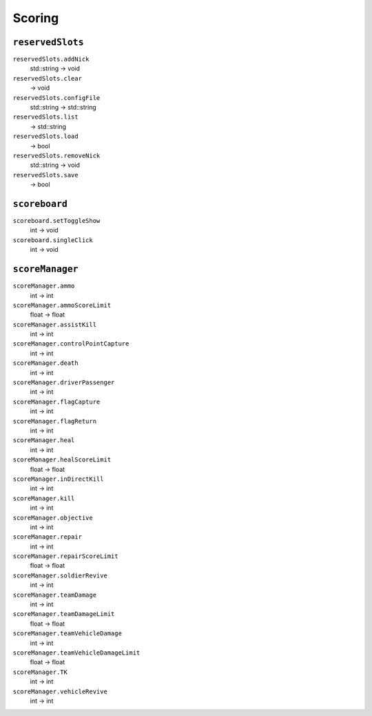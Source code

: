 
Scoring
=======

``reservedSlots``
-----------------

``reservedSlots.addNick``
   std::string -> void

``reservedSlots.clear``
   -> void

``reservedSlots.configFile``
   std::string -> std::string

``reservedSlots.list``
   -> std::string

``reservedSlots.load``
   -> bool

``reservedSlots.removeNick``
   std::string -> void

``reservedSlots.save``
   -> bool

``scoreboard``
--------------

``scoreboard.setToggleShow``
   int -> void

``scoreboard.singleClick``
   int -> void

``scoreManager``
----------------

``scoreManager.ammo``
   int -> int

``scoreManager.ammoScoreLimit``
   float -> float

``scoreManager.assistKill``
   int -> int

``scoreManager.controlPointCapture``
   int -> int

``scoreManager.death``
   int -> int

``scoreManager.driverPassenger``
   int -> int

``scoreManager.flagCapture``
   int -> int

``scoreManager.flagReturn``
   int -> int

``scoreManager.heal``
   int -> int

``scoreManager.healScoreLimit``
   float -> float

``scoreManager.inDirectKill``
   int -> int

``scoreManager.kill``
   int -> int

``scoreManager.objective``
   int -> int

``scoreManager.repair``
   int -> int

``scoreManager.repairScoreLimit``
   float -> float

``scoreManager.soldierRevive``
   int -> int

``scoreManager.teamDamage``
   int -> int

``scoreManager.teamDamageLimit``
   float -> float

``scoreManager.teamVehicleDamage``
   int -> int

``scoreManager.teamVehicleDamageLimit``
   float -> float

``scoreManager.TK``
   int -> int

``scoreManager.vehicleRevive``
   int -> int
